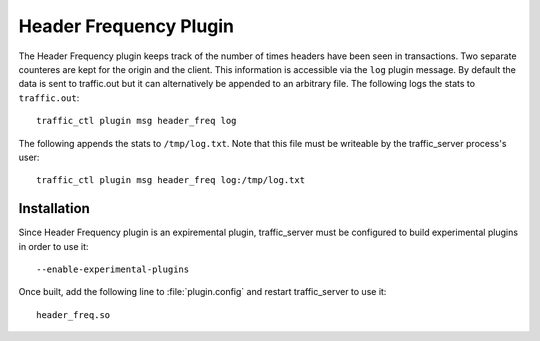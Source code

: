 .. _header_freq-plugin:

Header Frequency Plugin
***********************

.. Licensed to the Apache Software Foundation (ASF) under one
   or more contributor license agreements.  See the NOTICE file
  distributed with this work for additional information
  regarding copyright ownership.  The ASF licenses this file
  to you under the Apache License, Version 2.0 (the
  "License"); you may not use this file except in compliance
  with the License.  You may obtain a copy of the License at

   http://www.apache.org/licenses/LICENSE-2.0

  Unless required by applicable law or agreed to in writing,
  software distributed under the License is distributed on an
  "AS IS" BASIS, WITHOUT WARRANTIES OR CONDITIONS OF ANY
  KIND, either express or implied.  See the License for the
  specific language governing permissions and limitations
  under the License.

The Header Frequency plugin keeps track of the number of times headers have been
seen in transactions. Two separate counteres are kept for the origin and the
client. This information is accessible via the ``log`` plugin message.  By
default the data is sent to traffic.out but it can alternatively be appended to
an arbitrary file. The following logs the stats to ``traffic.out``::

    traffic_ctl plugin msg header_freq log

The following appends the stats to ``/tmp/log.txt``. Note that this file must be
writeable by the traffic_server process's user::

    traffic_ctl plugin msg header_freq log:/tmp/log.txt


Installation
------------

Since Header Frequency plugin is an expiremental plugin, traffic_server must be configured
to build experimental plugins in order to use it::

    --enable-experimental-plugins


Once built, add the following line to :file:`plugin.config` and restart traffic_server to use it::

    header_freq.so
